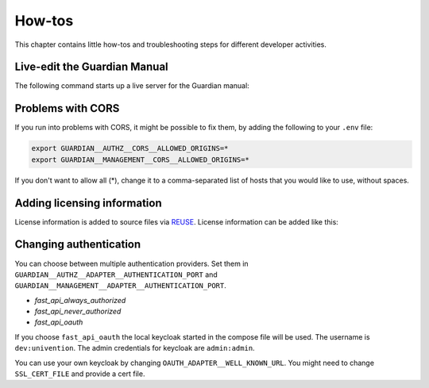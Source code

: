 .. Copyright (C) 2023 Univention GmbH
..
.. SPDX-License-Identifier: AGPL-3.0-only

.. _how-tos:

*******
How-tos
*******

This chapter contains little how-tos and troubleshooting steps for different developer activities.

Live-edit the Guardian Manual
=============================

The following command starts up a live server for the Guardian manual:

.. code-block:: bash
   :caption: Start the Guardian manual live server on :guilabel:`HOST`

   docker run -ti --rm -v "$PWD:/project" -w /project -u $UID --network=host --pull always \
   docker-registry.knut.univention.de/sphinx:latest \
   make -C docs/guardian-manual/ livehtml

Problems with CORS
==================

If you run into problems with CORS, it might be possible to fix them, by adding the following to your ``.env`` file:

.. code-block::

   export GUARDIAN__AUTHZ__CORS__ALLOWED_ORIGINS=*
   export GUARDIAN__MANAGEMENT__CORS__ALLOWED_ORIGINS=*

If you don't want to allow all (*), change it to a comma-separated list of
hosts that you would like to use, without spaces.

Adding licensing information
=============================

License information is added to source files via `REUSE <https://reuse.software/>`_. License information can be added
like this:

.. code-block:: bash
   :caption: Add licensing information to sources in :guilabel:`VAGRANT`

   # Activate your preferred python env, e.g.
   # . ~/venvs/management-api/bin/activate
   pip install reuse
   reuse annotate \
   --copyright="Univention GmbH" \
   --license="AGPL-3.0-only" \
   --copyright-style="string-c" \
   --template=univention \
   --year "2023" \
   --recursive \
   --merge-copyrights \
   --skip-unrecognised \
   --skip-existing \
   .

.. _changing_authentication:

Changing authentication
=======================

You can choose between multiple authentication providers.
Set them in ``GUARDIAN__AUTHZ__ADAPTER__AUTHENTICATION_PORT`` and ``GUARDIAN__MANAGEMENT__ADAPTER__AUTHENTICATION_PORT``.

* `fast_api_always_authorized`
* `fast_api_never_authorized`
* `fast_api_oauth`

If you choose ``fast_api_oauth`` the local keycloak started in the compose file will be used.
The username is ``dev:univention``. The admin credentials for keycloak are ``admin:admin``.

You can use your own keycloak by changing ``OAUTH_ADAPTER__WELL_KNOWN_URL``.
You might need to change ``SSL_CERT_FILE`` and provide a cert file.
